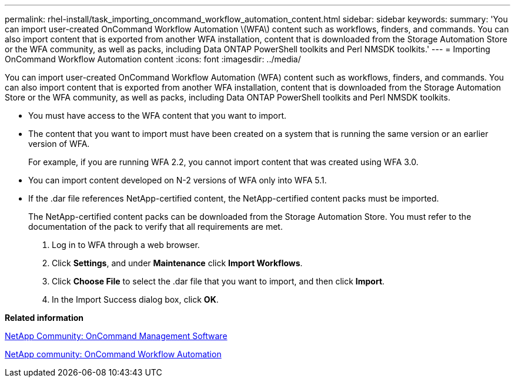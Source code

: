 ---
permalink: rhel-install/task_importing_oncommand_workflow_automation_content.html
sidebar: sidebar
keywords: 
summary: 'You can import user-created OnCommand Workflow Automation \(WFA\) content such as workflows, finders, and commands. You can also import content that is exported from another WFA installation, content that is downloaded from the Storage Automation Store or the WFA community, as well as packs, including Data ONTAP PowerShell toolkits and Perl NMSDK toolkits.'
---
= Importing OnCommand Workflow Automation content
:icons: font
:imagesdir: ../media/

You can import user-created OnCommand Workflow Automation (WFA) content such as workflows, finders, and commands. You can also import content that is exported from another WFA installation, content that is downloaded from the Storage Automation Store or the WFA community, as well as packs, including Data ONTAP PowerShell toolkits and Perl NMSDK toolkits.

* You must have access to the WFA content that you want to import.
* The content that you want to import must have been created on a system that is running the same version or an earlier version of WFA.
+
For example, if you are running WFA 2.2, you cannot import content that was created using WFA 3.0.

* You can import content developed on N-2 versions of WFA only into WFA 5.1.
* If the .dar file references NetApp-certified content, the NetApp-certified content packs must be imported.
+
The NetApp-certified content packs can be downloaded from the Storage Automation Store. You must refer to the documentation of the pack to verify that all requirements are met.

. Log in to WFA through a web browser.
. Click *Settings*, and under *Maintenance* click *Import Workflows*.
. Click *Choose File* to select the .dar file that you want to import, and then click *Import*.
. In the Import Success dialog box, click *OK*.

*Related information*

https://communities.netapp.com/community/products_and_solutions/storage_management_software[NetApp Community: OnCommand Management Software]

http://community.netapp.com/t5/OnCommand-Storage-Management-Software-Articles-and-Resources/tkb-p/oncommand-storage-management-software-articles-and-resources/label-name/workflow%20automation%20%28wfa%29?labels=workflow+automation+%28wfa%29[NetApp community: OnCommand Workflow Automation]
